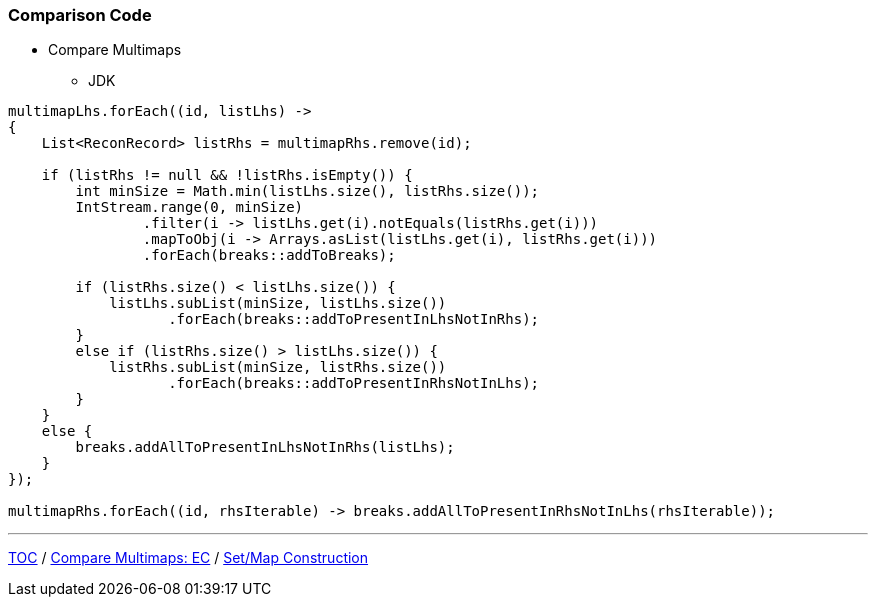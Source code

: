 :icons: font

=== Comparison Code

* Compare Multimaps
** JDK

[example]
--
[source,java,linenums]
----
multimapLhs.forEach((id, listLhs) ->
{
    List<ReconRecord> listRhs = multimapRhs.remove(id);

    if (listRhs != null && !listRhs.isEmpty()) {
        int minSize = Math.min(listLhs.size(), listRhs.size());
        IntStream.range(0, minSize)
                .filter(i -> listLhs.get(i).notEquals(listRhs.get(i)))
                .mapToObj(i -> Arrays.asList(listLhs.get(i), listRhs.get(i)))
                .forEach(breaks::addToBreaks);

        if (listRhs.size() < listLhs.size()) {
            listLhs.subList(minSize, listLhs.size())
                   .forEach(breaks::addToPresentInLhsNotInRhs);
        }
        else if (listRhs.size() > listLhs.size()) {
            listRhs.subList(minSize, listRhs.size())
                   .forEach(breaks::addToPresentInRhsNotInLhs);
        }
    }
    else {
        breaks.addAllToPresentInLhsNotInRhs(listLhs);
    }
});

multimapRhs.forEach((id, rhsIterable) -> breaks.addAllToPresentInRhsNotInLhs(rhsIterable));

----
--

---

link:./00_toc.adoc[TOC] /
link:./20_comparison_code_compare_multimaps_ec.adoc[Compare Multimaps: EC] /
link:./22_comparison_code_set_map_construction.adoc[Set/Map Construction]
